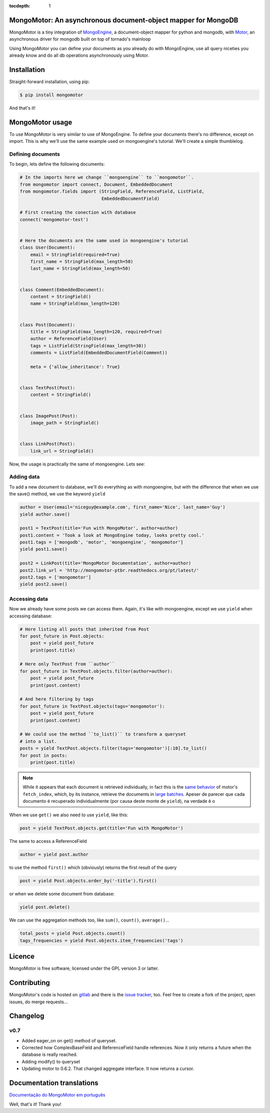 :tocdepth: 1

MongoMotor: An asynchronous document-object mapper for MongoDB
==============================================================

|mongomotor-logo|

.. |mongomotor-logo| image:: ./_static/mongomotor.jpg
    :alt: Async object document mapper for tornado

MongoMotor is a tiny integration of
`MongoEngine <http://mongoengine.org/>`_, a
document-object mapper for python and mongodb, with
`Motor <http://motor.readthedocs.org/en/stable/>`_, an asynchronous driver
for mongodb built on top of tornado's mainloop

Using MongoMotor you can define your documents as you already do with
MongoEngine, use all query niceties you already know and do all db operations
asynchronously using Motor.


Installation
============

Straight-forward installation, using pip:

.. code-block:: sh

    $ pip install mongomotor

And that's it!


MongoMotor usage
================

To use MongoMotor is very similar to use of MongoEngine. To define your
documents there's no difference, except on import. This is why we'll use
the same example used on mongoengine's tutorial. We'll create a simple
thumblelog.


Defining documents
++++++++++++++++++

To begin, lets define the following documents:

.. code-block:: python

    # In the imports here we change ``mongoengine`` to ``mongomotor``.
    from mongomotor import connect, Document, EmbeddedDocument
    from mongomotor.fields import (StringField, ReferenceField, ListField,
				   EmbeddedDocumentField)

    # First creating the conection with database
    connect('mongomotor-test')


    # Here the documents are the same used in mongoengine's tutorial
    class User(Document):
	email = StringField(required=True)
	first_name = StringField(max_length=50)
	last_name = StringField(max_length=50)


    class Comment(EmbeddedDocument):
	content = StringField()
	name = StringField(max_length=120)


    class Post(Document):
	title = StringField(max_length=120, required=True)
	author = ReferenceField(User)
	tags = ListField(StringField(max_length=30))
	comments = ListField(EmbeddedDocumentField(Comment))

	meta = {'allow_inheritance': True}


    class TextPost(Post):
	content = StringField()


    class ImagePost(Post):
	image_path = StringField()


    class LinkPost(Post):
	link_url = StringField()


Now, the usage is practically the same of mongoengine. Lets see:


Adding data
+++++++++++

To add a new document to database, we'll do everything as with mongoengine,
but with the difference that when we use the save() method, we use the
keyword ``yield``

.. code-block:: python

    author = User(email='niceguy@example.com', first_name='Nice', last_name='Guy')
    yield author.save()

    post1 = TextPost(title='Fun with MongoMotor', author=author)
    post1.content = 'Took a look at MongoEngine today, looks pretty cool.'
    post1.tags = ['mongodb', 'motor', 'mongoengine', 'mongomotor']
    yield post1.save()

    post2 = LinkPost(title='MongoMotor Documentation', author=author)
    post2.link_url = 'http://mongomotor-ptbr.readthedocs.org/pt/latest/'
    post2.tags = ['mongomotor']
    yield post2.save()


Accessing data
++++++++++++++

Now we already have some posts we can access them. Again, it's like with
mongoengine, except we use ``yield`` when accessing database:

.. code-block:: python

    # Here listing all posts that inherited from Post
    for post_future in Post.objects:
        post = yield post_future
        print(post.title)

    # Here only TextPost from ``author``
    for post_future in TextPost.objects.filter(author=author):
        post = yield post_future
        print(post.content)

    # And here filtering by tags
    for post_future in TextPost.objects(tags='mongomotor'):
        post = yield post_future
        print(post.content)

    # We could use the method ``to_list()`` to transform a queryset
    # into a list.
    posts = yield TextPost.objects.filter(tags='mongomotor')[:10].to_list()
    for post in posts:
        print(post.title)


.. note::

   While it appears that each document is retrieved individually, in fact this
   is the
   `same behavior <http://motor.readthedocs.org/en/stable/api/motor_cursor.html#motor.MotorCursor.fetch_next>`_
   of motor's ``fetch_index``, which, by its instance, retrieve the documents
   in
   `large batches <http://docs.mongodb.org/manual/core/cursors/#cursor-batches>`_.
   Apeser de parecer que cada documento é recuperado individualmente (por causa
   deste monte de ``yield``), na verdade é o


When we use ``get()`` we also need to use ``yield``, like this:

.. code-block:: python

    post = yield TextPost.objects.get(title='Fun with MongoMotor')

The same to access a ReferenceField

.. code-block:: python

    author = yield post.author

to use the method ``first()`` which (obviously) returns the first result of the query

.. code-block:: python

    post = yield Post.objects.order_by('-title').first()

or when we delete some document from database:

.. code-block:: python

    yield post.delete()

We can use the aggregation methods too, like
``sum()``, ``count()``, ``average()``...

.. code-block:: python

    total_posts = yield Post.objects.count()
    tags_frequencies = yield Post.objects.item_frequencies('tags')


Licence
=======

MongoMotor is free software, licensed under the GPL version 3 or latter.


Contributing
============

MongoMotor's code is hosted on
`gitlab <https://gitlab.com/mongomotor/mongomotor>`_ and there is the
`issue tracker <https://gitlab.com/mongomotor/mongomotor/issues>`_, too.
Feel free to create a fork of the project, open issues, do merge requests...


Changelog
=========

v0.7
++++++

* Added eager_on on get() method of queryset.
* Corrected how ComplexBaseField and ReferenceField handle references.
  Now it only returns a future when the database is really reached.
* Adding modify() to queryset
* Updating motor to 0.6.2. That changed aggregate interface. It now returns
  a cursor.


Documentation translations
==========================

`Documentação do MongoMotor em português <http://mongomotor.poraodojuca.net/ptbr/>`_


Well, that's it!
Thank you!
